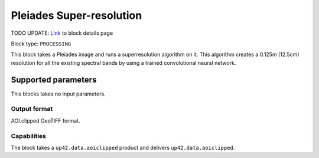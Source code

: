 .. meta::
   :description: UP42 processing blocks: Super-resolution Pleiades
   :keywords: Pleiades, super-resolution, multispectral, deep
              learning

.. _pleiades-superresolution-block:

Pleiades Super-resolution
===========================
TODO UPDATE:
`Link <https://marketplace.up42.com/block/f6c29b0a-75bd-44a1-a040-f18c9e881d1d>`_ to block details page

Block type: ``PROCESSING``

This block takes a Pléiades image and runs a
superresolution algorithm on it. This algorithm creates a 0.125m (12.5cm)
resolution for all the existing spectral bands by using a trained convolutional neural network.

Supported parameters
--------------------

This blocks takes no input parameters.

Output format
:::::::::::::

AOI.clipped GeoTIFF format.

Capabilities
::::::::::::

The block takes a ``up42.data.aoiclipped`` product and delivers ``up42.data.aoiclipped``.
